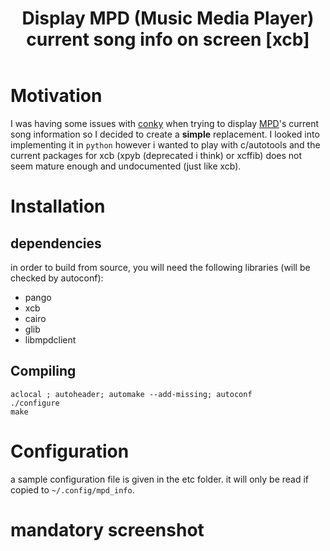#+TITLE: Display MPD (Music Media Player) current song info on screen [xcb]

* Motivation 

I was having some issues with [[https://github.com/brndnmtthws/conky/issues/103][conky]] when trying to display [[http://www.musicpd.org/][MPD]]'s current song information so I decided to create a *simple* replacement. 
I looked into implementing it in =python= however i wanted to play with c/autotools and the current packages for xcb (xpyb (deprecated i think) or xcffib) does not seem mature enough and undocumented (just like xcb).

* Installation
** dependencies
in order to build from source, you will need the following libraries (will be checked by autoconf):
  - pango
  - xcb
  - cairo
  - glib
  - libmpdclient

** Compiling

#+begin_src shell
aclocal ; autoheader; automake --add-missing; autoconf
./configure 
make 
#+end_src

* Configuration

a sample configuration file is given in the etc folder. it will only be read if copied to =~/.config/mpd_info=.

* mandatory screenshot

[[./screenshot/20151022_203119_460x231.png]]
